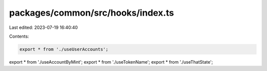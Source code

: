 packages/common/src/hooks/index.ts
==================================

Last edited: 2023-07-19 16:40:40

Contents:

.. code-block:: ts

    export * from './useUserAccounts';
export * from './useAccountByMint';
export * from './useTokenName';
export * from './useThatState';


